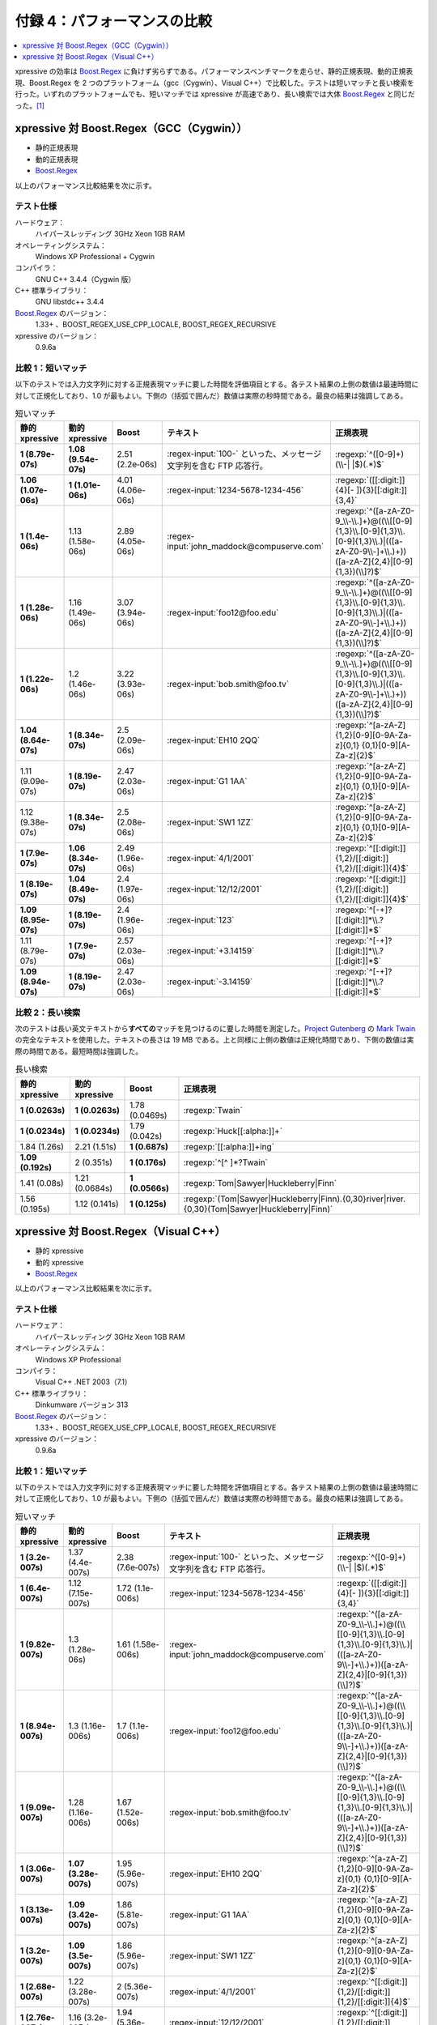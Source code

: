 付録 4：パフォーマンスの比較
----------------------------

.. contents::
   :depth: 1
   :local:


xpressive の効率は `Boost.Regex`_ に負けず劣らずである。パフォーマンスベンチマークを走らせ、静的正規表現、動的正規表現、Boost.Regex を 2 つのプラットフォーム（gcc（Cygwin）、Visual C++）で比較した。テストは短いマッチと長い検索を行った。いずれのプラットフォームでも、短いマッチでは xpressive が高速であり、長い検索では大体 `Boost.Regex`_ と同じだった。\ [#]_


xpressive 対 Boost.Regex（GCC（Cygwin））
^^^^^^^^^^^^^^^^^^^^^^^^^^^^^^^^^^^^^^^^^

* 静的正規表現
* 動的正規表現
* `Boost.Regex`_

以上のパフォーマンス比較結果を次に示す。


テスト仕様
~~~~~~~~~~

ハードウェア：
    ハイパースレッディング 3GHz Xeon 1GB RAM
オペレーティングシステム：
    Windows XP Professional + Cygwin
コンパイラ：
    GNU C++ 3.4.4（Cygwin 版）
C++ 標準ライブラリ：
    GNU libstdc++ 3.4.4
`Boost.Regex`_ のバージョン：
    1.33+ 、BOOST_REGEX_USE_CPP_LOCALE, BOOST_REGEX_RECURSIVE
xpressive のバージョン：
    0.9.6a


比較 1：短いマッチ
~~~~~~~~~~~~~~~~~~

以下のテストでは入力文字列に対する正規表現マッチに要した時間を評価項目とする。各テスト結果の上側の数値は最速時間に対して正規化しており、1.0 が最もよい。下側の（括弧で囲んだ）数値は実際の秒時間である。最良の結果は強調してある。

.. .. include:: ../perf/gcc/short_matches.rst

.. list-table:: 短いマッチ
   :header-rows: 1

   * - 静的 xpressive
     - 動的 xpressive
     - Boost
     - テキスト
     - 正規表現
   * - **1 (8.79e-07s)**
     - **1.08 (9.54e-07s)**
     - 2.51 (2.2e‑06s)
     - :regex-input:`100-` といった、メッセージ文字列を含む FTP 応答行。
     - :regexp:`^([0-9]+)(\\-| |$)(.*)$`
   * - **1.06 (1.07e-06s)**
     - **1 (1.01e-06s)**
     - 4.01 (4.06e-06s)
     - :regex-input:`1234-5678-1234-456`
     - :regexp:`([[:digit:]]{4}[- ]){3}[[:digit:]]{3,4}`
   * - **1 (1.4e-06s)**
     - 1.13 (1.58e-06s)
     - 2.89 (4.05e-06s)
     - :regex-input:`john_maddock@compuserve.com`
     - :regexp:`^([a-zA-Z0-9_\\-\\.]+)@((\\[[0-9]{1,3}\\.[0-9]{1,3}\\.[0-9]{1,3}\\.)|(([a-zA-Z0-9\\-]+\\.)+))([a-zA-Z]{2,4}|[0-9]{1,3})(\\]?)$`
   * - **1 (1.28e-06s)**
     - 1.16 (1.49e-06s)
     - 3.07 (3.94e-06s)
     - :regex-input:`foo12@foo.edu`
     - :regexp:`^([a-zA-Z0-9_\\-\\.]+)@((\\[[0-9]{1,3}\\.[0-9]{1,3}\\.[0-9]{1,3}\\.)|(([a-zA-Z0-9\\-]+\\.)+))([a-zA-Z]{2,4}|[0-9]{1,3})(\\]?)$`
   * - **1 (1.22e-06s)**
     - 1.2 (1.46e-06s)
     - 3.22 (3.93e-06s)
     - :regex-input:`bob.smith@foo.tv`
     - :regexp:`^([a-zA-Z0-9_\\-\\.]+)@((\\[[0-9]{1,3}\\.[0-9]{1,3}\\.[0-9]{1,3}\\.)|(([a-zA-Z0-9\\-]+\\.)+))([a-zA-Z]{2,4}|[0-9]{1,3})(\\]?)$`
   * - **1.04 (8.64e-07s)**
     - **1 (8.34e-07s)**
     - 2.5 (2.09e-06s)
     - :regex-input:`EH10 2QQ`
     - :regexp:`^[a-zA-Z]{1,2}[0-9][0-9A-Za-z]{0,1} {0,1}[0-9][A-Za-z]{2}$`
   * - 1.11 (9.09e-07s)
     - **1 (8.19e-07s)**
     - 2.47 (2.03e-06s)
     - :regex-input:`G1 1AA`
     - :regexp:`^[a-zA-Z]{1,2}[0-9][0-9A-Za-z]{0,1} {0,1}[0-9][A-Za-z]{2}$`
   * - 1.12 (9.38e-07s)
     - **1 (8.34e-07s)**
     - 2.5 (2.08e-06s)
     - :regex-input:`SW1 1ZZ`
     - :regexp:`^[a-zA-Z]{1,2}[0-9][0-9A-Za-z]{0,1} {0,1}[0-9][A-Za-z]{2}$`
   * - **1 (7.9e-07s)**
     - **1.06 (8.34e-07s)**
     - 2.49 (1.96e-06s)
     - :regex-input:`4/1/2001`
     - :regexp:`^[[:digit:]]{1,2}/[[:digit:]]{1,2}/[[:digit:]]{4}$`
   * - **1 (8.19e-07s)**
     - **1.04 (8.49e-07s)**
     - 2.4 (1.97e-06s)
     - :regex-input:`12/12/2001`
     - :regexp:`^[[:digit:]]{1,2}/[[:digit:]]{1,2}/[[:digit:]]{4}$`
   * - **1.09 (8.95e-07s)**
     - **1 (8.19e-07s)**
     - 2.4 (1.96e-06s)
     - :regex-input:`123`
     - :regexp:`^[-+]?[[:digit:]]*\\.?[[:digit:]]*$`
   * - 1.11 (8.79e-07s)
     - **1 (7.9e-07s)**
     - 2.57 (2.03e-06s)
     - :regex-input:`+3.14159`
     - :regexp:`^[-+]?[[:digit:]]*\\.?[[:digit:]]*$`
   * - **1.09 (8.94e-07s)**
     - **1 (8.19e-07s)**
     - 2.47 (2.03e-06s)
     - :regex-input:`-3.14159`
     - :regexp:`^[-+]?[[:digit:]]*\\.?[[:digit:]]*$`


比較 2：長い検索
~~~~~~~~~~~~~~~~

次のテストは長い英文テキストから\ **すべての**\マッチを見つけるのに要した時間を測定した。`Project Gutenberg`_ の `Mark Twain`_ の完全なテキストを使用した。テキストの長さは 19 MB である。上と同様に上側の数値は正規化時間であり、下側の数値は実際の時間である。最短時間は強調した。

.. .. include:: ../perf/gcc/long_twain_search.rst

.. list-table:: 長い検索
   :header-rows: 1

   * - 静的 xpressive
     - 動的 xpressive
     - Boost
     - 正規表現
   * - **1 (0.0263s)**
     - **1 (0.0263s)**
     - 1.78 (0.0469s)
     - :regexp:`Twain`
   * - **1 (0.0234s)**
     - **1 (0.0234s)**
     - 1.79 (0.042s)
     - :regexp:`Huck[[:alpha:]]+`
   * - 1.84 (1.26s)
     - 2.21 (1.51s)
     - **1 (0.687s)**
     - :regexp:`[[:alpha:]]+ing`
   * - **1.09 (0.192s)**
     - 2 (0.351s)
     - **1 (0.176s)**
     - :regexp:`^[^ ]*?Twain`
   * - 1.41 (0.08s)
     - 1.21 (0.0684s)
     - **1 (0.0566s)**
     - :regexp:`Tom|Sawyer|Huckleberry|Finn`
   * - 1.56 (0.195s)
     - 1.12 (0.141s)
     - **1 (0.125s)**
     - :regexp:`(Tom|Sawyer|Huckleberry|Finn).{0,30}river|river.{0,30}(Tom|Sawyer|Huckleberry|Finn)`


xpressive 対 Boost.Regex（Visual C++）
^^^^^^^^^^^^^^^^^^^^^^^^^^^^^^^^^^^^^^

* 静的 xpressive
* 動的 xpressive
* `Boost.Regex`_

以上のパフォーマンス比較結果を次に示す。


テスト仕様
~~~~~~~~~~

ハードウェア：
    ハイパースレッディング 3GHz Xeon 1GB RAM
オペレーティングシステム：
    Windows XP Professional
コンパイラ：
    Visual C++ .NET 2003（7.1）
C++ 標準ライブラリ：
    Dinkumware バージョン 313
`Boost.Regex`_ のバージョン：
    1.33+ 、BOOST_REGEX_USE_CPP_LOCALE, BOOST_REGEX_RECURSIVE
xpressive のバージョン：
    0.9.6a


比較 1：短いマッチ
~~~~~~~~~~~~~~~~~~

以下のテストでは入力文字列に対する正規表現マッチに要した時間を評価項目とする。各テスト結果の上側の数値は最速時間に対して正規化しており、1.0 が最もよい。下側の（括弧で囲んだ）数値は実際の秒時間である。最良の結果は強調してある。

.. .. include::../perf/msvc/short_matches.rst

.. list-table:: 短いマッチ
   :header-rows: 1

   * - 静的 xpressive
     - 動的 xpressive
     - Boost
     - テキスト
     - 正規表現
   * - **1 (3.2e-007s)**
     - 1.37 (4.4e-007s)
     - 2.38 (7.6e‑007s)
     - :regex-input:`100-` といった、メッセージ文字列を含む FTP 応答行。
     - :regexp:`^([0-9]+)(\\-| |$)(.*)$`
   * - **1 (6.4e-007s)**
     - 1.12 (7.15e-007s)
     - 1.72 (1.1e-006s)
     - :regex-input:`1234-5678-1234-456`
     - :regexp:`([[:digit:]]{4}[- ]){3}[[:digit:]]{3,4}`
   * - **1 (9.82e-007s)**
     - 1.3 (1.28e-06s)
     - 1.61 (1.58e-006s)
     - :regex-input:`john_maddock@compuserve.com`
     - :regexp:`^([a-zA-Z0-9_\\-\\.]+)@((\\[[0-9]{1,3}\\.[0-9]{1,3}\\.[0-9]{1,3}\\.)|(([a-zA-Z0-9\\-]+\\.)+))([a-zA-Z]{2,4}|[0-9]{1,3})(\\]?)$`
   * - **1 (8.94e-007s)**
     - 1.3 (1.16e-006s)
     - 1.7 (1.1e-006s)
     - :regex-input:`foo12@foo.edu`
     - :regexp:`^([a-zA-Z0-9_\\-\\.]+)@((\\[[0-9]{1,3}\\.[0-9]{1,3}\\.[0-9]{1,3}\\.)|(([a-zA-Z0-9\\-]+\\.)+))([a-zA-Z]{2,4}|[0-9]{1,3})(\\]?)$`
   * - **1 (9.09e-007s)**
     - 1.28 (1.16e-006s)
     - 1.67 (1.52e-006s)
     - :regex-input:`bob.smith@foo.tv`
     - :regexp:`^([a-zA-Z0-9_\\-\\.]+)@((\\[[0-9]{1,3}\\.[0-9]{1,3}\\.[0-9]{1,3}\\.)|(([a-zA-Z0-9\\-]+\\.)+))([a-zA-Z]{2,4}|[0-9]{1,3})(\\]?)$`
   * - **1 (3.06e-007s)**
     - **1.07 (3.28e-007s)**
     - 1.95 (5.96e-007s)
     - :regex-input:`EH10 2QQ`
     - :regexp:`^[a-zA-Z]{1,2}[0-9][0-9A-Za-z]{0,1} {0,1}[0-9][A-Za-z]{2}$`
   * - **1 (3.13e-007s)**
     - **1.09 (3.42e-007s)**
     - 1.86 (5.81e-007s)
     - :regex-input:`G1 1AA`
     - :regexp:`^[a-zA-Z]{1,2}[0-9][0-9A-Za-z]{0,1} {0,1}[0-9][A-Za-z]{2}$`
   * - **1 (3.2e-007s)**
     - **1.09 (3.5e-007s)**
     - 1.86 (5.96e-007s)
     - :regex-input:`SW1 1ZZ`
     - :regexp:`^[a-zA-Z]{1,2}[0-9][0-9A-Za-z]{0,1} {0,1}[0-9][A-Za-z]{2}$`
   * - **1 (2.68e-007s)**
     - 1.22 (3.28e-007s)
     - 2 (5.36e-007s)
     - :regex-input:`4/1/2001`
     - :regexp:`^[[:digit:]]{1,2}/[[:digit:]]{1,2}/[[:digit:]]{4}$`
   * - **1 (2.76e-007s)**
     - 1.16 (3.2e-007s)
     - 1.94 (5.36e-007s)
     - :regex-input:`12/12/2001`
     - :regexp:`^[[:digit:]]{1,2}/[[:digit:]]{1,2}/[[:digit:]]{4}$`
   * - **1 (2.98e-007s)**
     - **1 (3.06e-007s)**
     - 1.85 (5.51e-007s)
     - :regex-input:`123`
     - :regexp:`^[-+]?[[:digit:]]*\\.?[[:digit:]]*$`
   * - **1 (3.2e-007s)**
     - 1.12 (3.58e-007s)
     - 1.81 (5.81e-007s)
     - :regex-input:`+3.14159`
     - :regexp:`^[-+]?[[:digit:]]*\\.?[[:digit:]]*$`
   * - **1 (3.28e-007s)**
     - 1.11 (3.65e-007s)
     - 1.77 (5.81e-007s)
     - :regex-input:`-3.14159`
     - :regexp:`^[-+]?[[:digit:]]*\\.?[[:digit:]]*$`


比較 2：長い検索
~~~~~~~~~~~~~~~~

次のテストは長い英文テキストから\ **すべての**\マッチを見つけるのに要した時間を測定した。`Project Gutenberg`_ の `Mark Twain`_ の完全なテキストを使用した。テキストの長さは 19 MB である。上と同様に上側の数値は正規化時間であり、下側の数値は実際の時間である。最短時間は強調した。

.. .. include:: ../perf/msvc/long_twain_search.rst

.. list-table:: 長い検索
   :header-rows: 1

   * - 静的 xpressive
     - 動的 xpressive
     - Boost
     - 正規表現
   * - **1 (0.019s)**
     - **1 (0.019s)**
     - 2.98 (0.0566s)
     - :regexp:`Twain`
   * - **1 (0.0176s)**
     - **1 (0.0176s)**
     - 3.17 (0.0556s)
     - :regexp:`Huck[[:alpha:]]+`
   * - 3.62 (1.78s)
     - 3.97 (1.95s)
     - **1 (0.492s)**
     - :regexp:`[[:alpha:]]+ing`
   * - 2.32 (0.344s)
     - 3.06 (0.453s)
     - **1 (0.148s)**
     - :regexp:`^[^ ]*?Twain`
   * - **1 (0.0576s)**
     - **1.05 (0.0606s)**
     - 1.15 (0.0664s)
     - :regexp:`Tom|Sawyer|Huckleberry|Finn`
   * - 1.24 (0.164s)
     - 1.44 (0.191s)
     - **1 (0.133s)**
     - :regexp:`(Tom|Sawyer|Huckleberry|Finn).{0,30}river|river.{0,30}(Tom|Sawyer|Huckleberry|Finn)`


.. [#] おことわり：すべてのベンチマークについて、真のテストとは\ **あなたの**\パターンと\ **あなたの**\入力に対して\ **あなたの**\プラットフォームで xpressive がどう動くかである。よってあなたのアプリケーションで効率が重要なのであれば、あなた自身でテストをするのが最もよい。

.. _Boost.Regex: http://www.boost.org/libs/regex/
.. _Project Gutenberg: http://promo.net/pg/
.. _Mark Twain: http://www.gutenberg.org/dirs/3/2/0/3200/3200.zip
